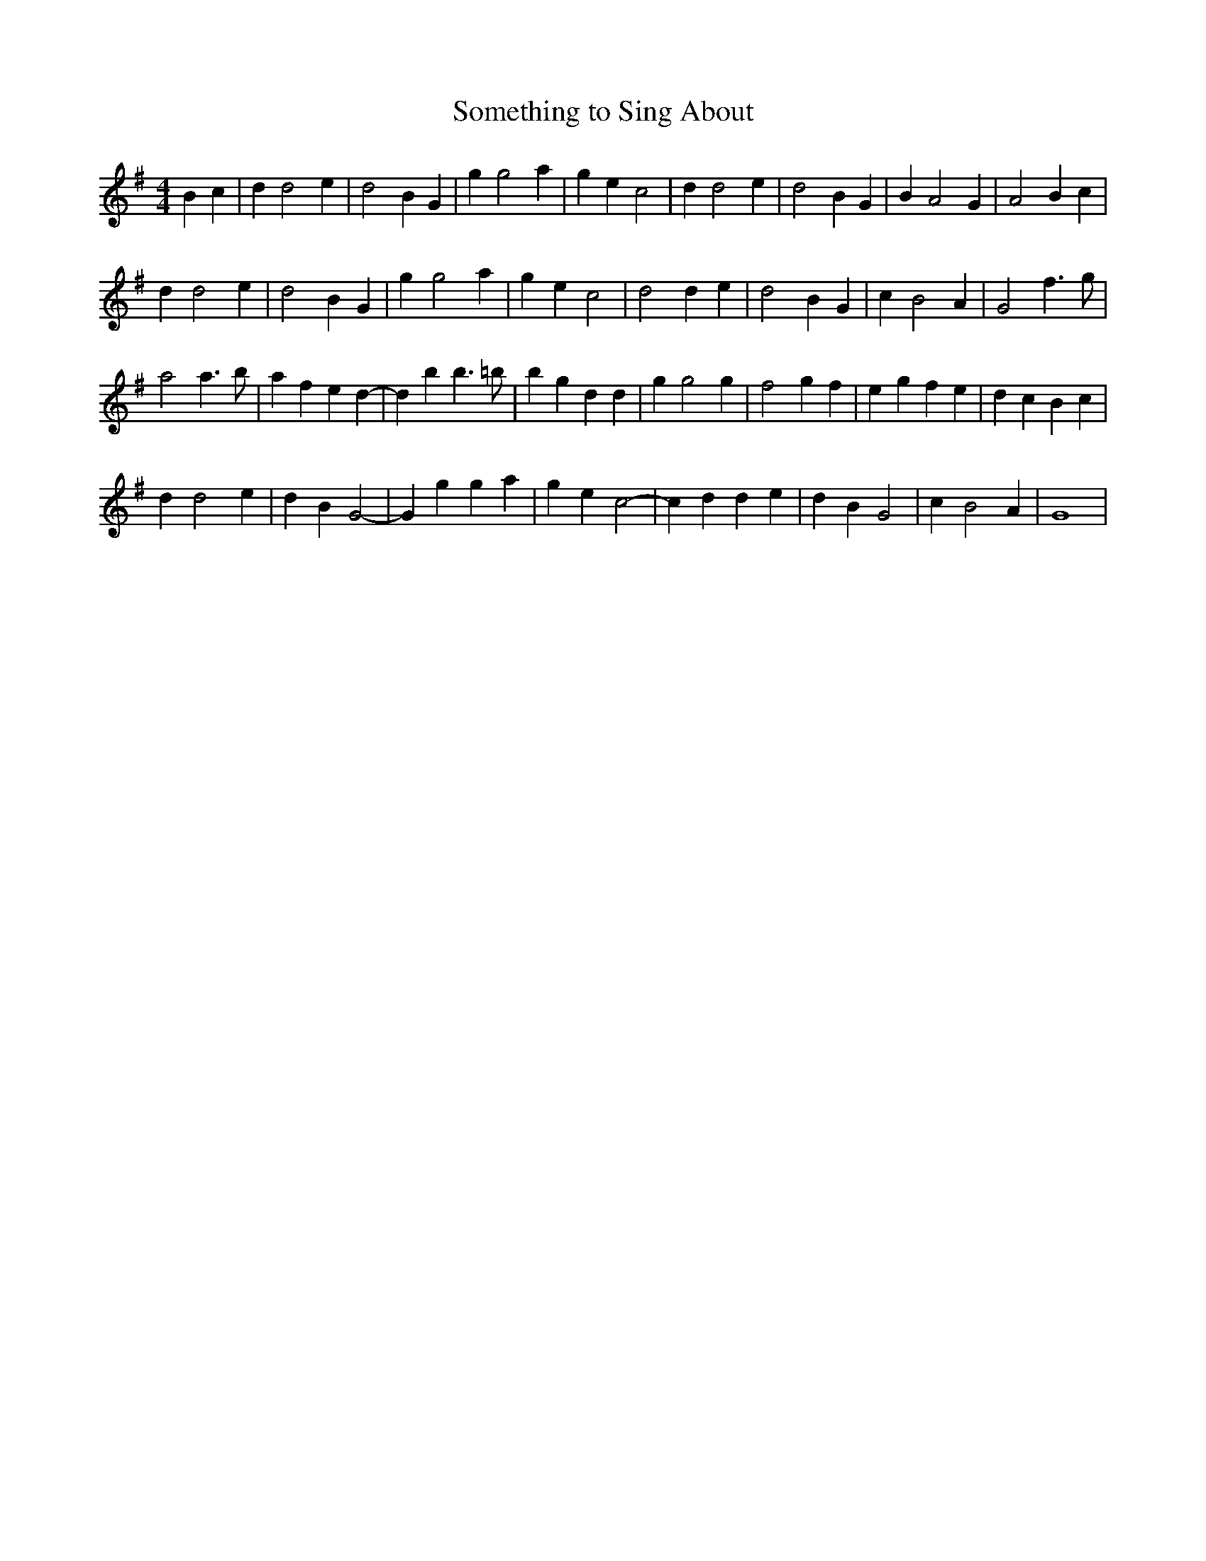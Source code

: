 X: 178
T:Something to Sing About
M:4/4
R:reel
L:1/8
Z:Alf 
K:G 
B2c2|d2d4e2|d4 B2G2|g2g4a2|g2e2 c4|d2d4e2|d4 B2G2|B2A4G2|A4 B2c2|
d2d4e2|d4 B2G2|g2g4a2|g2e2 c4|d4 d2e2|d4 B2G2|c2B4A2|G4 f3g|
a4 a3b|a2f2 e2d2-|d2b2 b3=b|b2g2 d2d2|g2g4g2|f4 g2f2|e2g2 f2e2|d2c2 B2c2|
d2d4e2|d2B2 G4-|G2g2 g2a2|g2e2 c4-|c2d2 d2e2|d2B2 G4|c2B4A2|G8|
